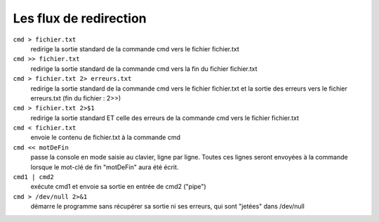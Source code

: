 =======================
Les flux de redirection
=======================

``cmd > fichier.txt``
    redirige la sortie standard de la commande cmd vers le fichier fichier.txt

``cmd >> fichier.txt``
    redirige la sortie standard de la commande cmd vers la fin du fichier fichier.txt

``cmd > fichier.txt 2> erreurs.txt``
    redirige la sortie standard de la commande cmd vers le fichier fichier.txt et la sortie des erreurs vers le fichier erreurs.txt (fin du fichier : 2>>)

``cmd > fichier.txt 2>$1``
    redirige la sortie standard ET celle des erreurs de la commande cmd vers le fichier fichier.txt

``cmd < fichier.txt``
    envoie le contenu de fichier.txt à la commande cmd

``cmd << motDeFin``
    passe la console en mode saisie au clavier, ligne par ligne. Toutes ces lignes seront envoyées à la commande lorsque le mot-clé de fin "motDeFin" aura été écrit.

``cmd1 | cmd2``
    exécute cmd1 et envoie sa sortie en entrée de cmd2 ("pipe")

``cmd > /dev/null 2>&1``
    démarre le programme sans récupérer sa sortie ni ses erreurs, qui sont "jetées" dans /dev/null

